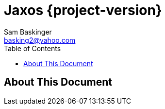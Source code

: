 ///////////////////////////////////
/// Documentation.
///////////////////////////////////

ifndef::included[]
Jaxos {project-version}
=======================
Sam Baskinger <basking2@yahoo.com>
:toc: left
:toclevels: 6

endif::[]

:imagesdir: imgs

## About This Document
